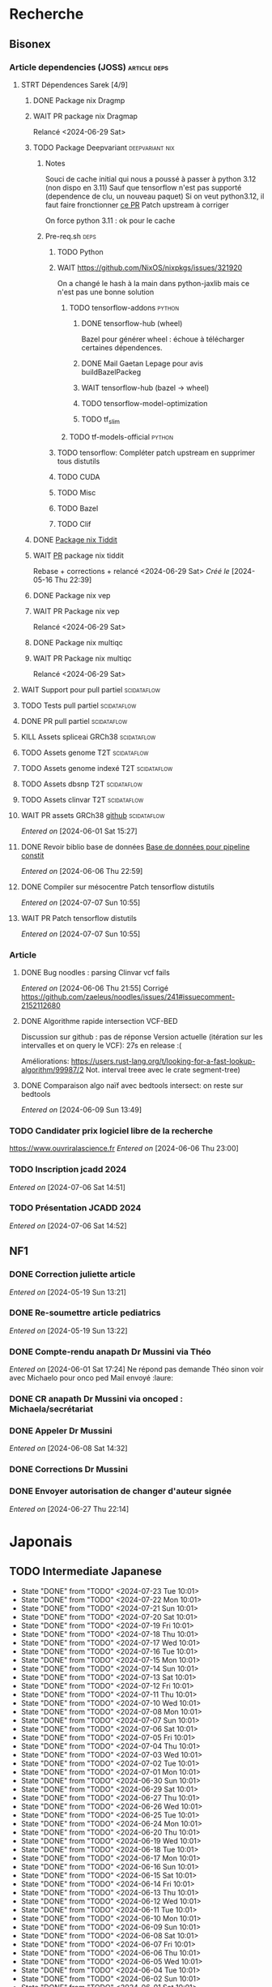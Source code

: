 * Recherche
** Bisonex
:PROPERTIES:
:CATEGORY: bisonex
:END:
*** Article dependencies (JOSS) :article:deps:
**** STRT Dépendences Sarek [4/9]
***** DONE Package nix Dragmp
***** WAIT PR package nix Dragmap
Relancé <2024-06-29 Sat>
***** TODO Package Deepvariant :deepvariant:nix:
****** Notes
Souci de cache initial qui nous a poussé à passer à python 3.12 (non dispo en 3.11)
Sauf que tensorflow n'est pas supporté (dependence de clu, un nouveau paquet)
Si on veut python3.12, il faut faire fronctionner [[https://github.com/NixOS/nixpkgs/pull/325224/commits/21ce0d2d77a91d757103b691b51c5e932bfede47][ce PR]]
Patch upstream à corriger

On force python 3.11 : ok pour le cache
****** Pre-req.sh :deps:
******* TODO Python
******* WAIT https://github.com/NixOS/nixpkgs/issues/321920
On a changé le hash à la main dans python-jaxlib mais ce n'est pas une bonne solution
******** TODO tensorflow-addons :python:
SCHEDULED: <2024-07-27 Sat>
********* DONE tensorflow-hub (wheel)
CLOSED: [2024-07-14 Sun 21:43]
Bazel pour générer wheel : échoue à télécharger certaines dépendences.
********* DONE Mail Gaetan Lepage pour avis buildBazelPackeg
CLOSED: [2024-07-14 Sun 21:51] SCHEDULED: <2024-07-14 Sun>
********* WAIT tensorflow-hub (bazel -> wheel)
********* TODO tensorflow-model-optimization
********* TODO tf_slim
******** TODO tf-models-official :python:
SCHEDULED: <2024-07-27 Sat>

******* TODO tensorflow: Compléter patch upstream en supprimer tous distutils
SCHEDULED: <2024-07-27 Sat>
******* TODO CUDA
SCHEDULED: <2024-07-27 Sat>
******* TODO Misc
******* TODO Bazel
SCHEDULED: <2024-07-27 Sat>
******* TODO Clif
SCHEDULED: <2024-07-27 Sat>
***** DONE [[file:~/code/nixpkgs/pkgs/by-name/ti/tiddit/package.nix::{][Package nix Tiddit]]
***** WAIT [[https://github.com/NixOS/nixpkgs/pull/312995][PR]] package nix tiddit
Rebase + corrections + relancé <2024-06-29 Sat>
    /Créé le/ [2024-05-16 Thu 22:39]

***** DONE Package nix vep
***** WAIT PR Package nix vep
Relancé <2024-06-29 Sat>
***** DONE Package nix multiqc
***** WAIT PR Package nix multiqc
Relancé <2024-06-29 Sat>
**** WAIT Support pour pull partiel :scidataflow:
**** TODO Tests pull partiel :scidataflow:
SCHEDULED: <2024-07-27 Sat>
**** DONE PR pull partiel :scidataflow:
CLOSED: [2024-06-19 Wed 22:02] SCHEDULED: <2024-06-16 Sun>
**** KILL Assets spliceai GRCh38 :scidataflow:
CLOSED: [2024-05-30 Thu 18:55] SCHEDULED: <2024-05-29 Wed>
**** TODO Assets genome T2T :scidataflow:
**** TODO Assets genome indexé T2T :scidataflow:
**** TODO Assets dbsnp T2T :scidataflow:
**** TODO Assets clinvar T2T :scidataflow:
**** WAIT PR assets GRCh38 [[https://github.com/vsbuffalo/scidataflow/issues/21][github]] :scidataflow:
/Entered on/ [2024-06-01 Sat 15:27]
**** DONE Revoir biblio base de données [[id:6f89f301-1b55-43cb-b3be-bf954bbc079e][Base de données pour pipeline constit]]
CLOSED: [2024-06-15 Sat 11:18] SCHEDULED: <2024-06-09 Sun>
/Entered on/ [2024-06-06 Thu 22:59]
**** DONE Compiler sur mésocentre Patch tensorflow distutils
CLOSED: [2024-07-07 Sun 12:21] SCHEDULED: <2024-07-07 Sun>
/Entered on/ [2024-07-07 Sun 10:55]
**** WAIT PR Patch tensorflow distutils
/Entered on/ [2024-07-07 Sun 10:55]
*** Article
**** DONE Bug noodles : parsing Clinvar vcf fails
CLOSED: [2024-06-06 Thu 21:55] SCHEDULED: <2024-06-06 Thu>
/Entered on/ [2024-06-06 Thu 21:55]
Corrigé https://github.com/zaeleus/noodles/issues/241#issuecomment-2152112680
**** DONE Algorithme rapide intersection VCF-BED
CLOSED: [2024-06-09 Sun 23:27] SCHEDULED: <2024-06-08 Sat>
Discussion sur github : pas de réponse
Version actuelle (itération sur les intervalles et on query le VCF): 27s en release :(

Améliorations: https://users.rust-lang.org/t/looking-for-a-fast-lookup-algorithm/99987/2
Not. interval treee avec le crate segment-tree)

**** DONE Comparaison algo naïf avec bedtools intersect: on reste sur bedtools
CLOSED: [2024-06-09 Sun 23:27] SCHEDULED: <2024-06-09 Sun>
/Entered on/ [2024-06-09 Sun 13:49]
*** TODO Candidater prix logiciel libre de la recherche
SCHEDULED: <2025-04-06 Sun>
https://www.ouvriralascience.fr
/Entered on/ [2024-06-06 Thu 23:00]
*** TODO Inscription jcadd 2024
SCHEDULED: <2024-09-02 Mon>
/Entered on/ [2024-07-06 Sat 14:51]
*** TODO Présentation JCADD 2024
SCHEDULED: <2024-09-25 Wed> DEADLINE: <2024-10-30 Wed>
/Entered on/ [2024-07-06 Sat 14:52]
** NF1
:PROPERTIES:
:CATEGORY: nf1
:END:
*** DONE Correction juliette article
CLOSED: [2024-05-26 Sun 21:12] SCHEDULED: <2024-05-21 Tue>
/Entered on/ [2024-05-19 Sun 13:21]
*** DONE Re-soumettre article pediatrics
CLOSED: [2024-06-15 Sat 15:54] DEADLINE: <2024-06-18 Tue>
/Entered on/ [2024-05-19 Sun 13:22]
*** DONE Compte-rendu anapath Dr Mussini via Théo
CLOSED: [2024-06-08 Sat 14:31] SCHEDULED: <2024-06-07 Fri>
/Entered on/ [2024-06-01 Sat 17:24]
Ne répond pas
demande Théo sinon voir avec Michaelo pour onco ped
Mail envoyé  :laure:
*** DONE CR anapath Dr Mussini via oncoped : Michaela/secrétariat
CLOSED: [2024-06-12 Wed 21:39] SCHEDULED: <2024-06-10 Mon>
*** DONE Appeler Dr Mussini
CLOSED: [2024-06-12 Wed 21:39] SCHEDULED: <2024-06-13 Thu>
/Entered on/ [2024-06-08 Sat 14:32]
*** DONE Corrections Dr Mussini
CLOSED: [2024-06-12 Wed 21:39] SCHEDULED: <2024-06-12 Wed>
*** DONE Envoyer autorisation de changer d'auteur signée
CLOSED: [2024-06-27 Thu 22:14] SCHEDULED: <2024-06-27 Thu>
/Entered on/ [2024-06-27 Thu 22:14]
* Japonais
:PROPERTIES:
:CATEGORY: japonais
:END:
** TODO Intermediate Japanese
SCHEDULED: <2024-07-24 Wed +1d>
:PROPERTIES:
:STYLE:    habit
:LAST_REPEAT: [2024-06-30 Sun 15:43]
:END:
+ State "DONE"       from "TODO"           <2024-07-23 Tue 10:01>
+ State "DONE"       from "TODO"           <2024-07-22 Mon 10:01>
+ State "DONE"       from "TODO"           <2024-07-21 Sun 10:01>
+ State "DONE"       from "TODO"           <2024-07-20 Sat 10:01>
+ State "DONE"       from "TODO"           <2024-07-19 Fri 10:01>
+ State "DONE"       from "TODO"           <2024-07-18 Thu 10:01>
+ State "DONE"       from "TODO"           <2024-07-17 Wed 10:01>
+ State "DONE"       from "TODO"           <2024-07-16 Tue 10:01>
+ State "DONE"       from "TODO"           <2024-07-15 Mon 10:01>
+ State "DONE"       from "TODO"           <2024-07-14 Sun 10:01>
+ State "DONE"       from "TODO"           <2024-07-13 Sat 10:01>
+ State "DONE"       from "TODO"           <2024-07-12 Fri 10:01>
+ State "DONE"       from "TODO"           <2024-07-11 Thu 10:01>
+ State "DONE"       from "TODO"           <2024-07-10 Wed 10:01>
+ State "DONE"       from "TODO"           <2024-07-08 Mon 10:01>
+ State "DONE"       from "TODO"           <2024-07-07 Sun 10:01>
+ State "DONE"       from "TODO"           <2024-07-06 Sat 10:01>
+ State "DONE"       from "TODO"           <2024-07-05 Fri 10:01>
+ State "DONE"       from "TODO"           <2024-07-04 Thu 10:01>
+ State "DONE"       from "TODO"           <2024-07-03 Wed 10:01>
+ State "DONE"       from "TODO"           <2024-07-02 Tue 10:01>
+ State "DONE"       from "TODO"           <2024-07-01 Mon 10:01>
+ State "DONE"       from "TODO"           <2024-06-30 Sun 10:01>
+ State "DONE"       from "TODO"           <2024-06-29 Sat 10:01>
+ State "DONE"       from "TODO"           <2024-06-27 Thu 10:01>
+ State "DONE"       from "TODO"           <2024-06-26 Wed 10:01>
+ State "DONE"       from "TODO"           <2024-06-25 Tue 10:01>
+ State "DONE"       from "TODO"           <2024-06-24 Mon 10:01>
+ State "DONE"       from "TODO"           <2024-06-20 Thu 10:01>
+ State "DONE"       from "TODO"           <2024-06-19 Wed 10:01>
+ State "DONE"       from "TODO"           <2024-06-18 Tue 10:01>
+ State "DONE"       from "TODO"           <2024-06-17 Mon 10:01>
+ State "DONE"       from "TODO"           <2024-06-16 Sun 10:01>
+ State "DONE"       from "TODO"           <2024-06-15 Sat 10:01>
+ State "DONE"       from "TODO"           <2024-06-14 Fri 10:01>
+ State "DONE"       from "TODO"           <2024-06-13 Thu 10:01>
+ State "DONE"       from "TODO"           <2024-06-12 Wed 10:01>
+ State "DONE"       from "TODO"           <2024-06-11 Tue 10:01>
+ State "DONE"       from "TODO"           <2024-06-10 Mon 10:01>
+ State "DONE"       from "TODO"           <2024-06-09 Sun 10:01>
+ State "DONE"       from "TODO"           <2024-06-08 Sat 10:01>
+ State "DONE"       from "TODO"           <2024-06-07 Fri 10:01>
+ State "DONE"       from "TODO"           <2024-06-06 Thu 10:01>
+ State "DONE"       from "TODO"           <2024-06-05 Wed 10:01>
+ State "DONE"       from "TODO"           <2024-06-04 Tue 10:01>
+ State "DONE"       from "TODO"           <2024-06-02 Sun 10:01>
+ State "DONE"       from "TODO"           <2024-06-01 Sat 10:01>
+ State "DONE"       from "TODO"           <2024-05-31 Fri 10:01>
+ State "DONE"       from "TODO"           <2024-05-30 Thu 10:01>
+ State "DONE"       from "TODO"           <2024-05-29 Wed 10:01>
+ State "DONE"       from "TODO"           <2024-05-28 Tue 10:01>
+ State "DONE"       from "TODO"           <2024-05-26 Sun 10:01>
+ State "DONE"       from "TODO"           <2024-05-25 Sat 14:47>
+ State "DONE"       from "TODO"           <2024-05-24 Fri 14:47>
+ State "DONE"       from "TODO"           <2024-05-22 Wed 14:47>
+ State "DONE"       from "TODO"           <2024-05-21 Tue 14:47>
+ State "DONE"       from "TODO"           <2024-05-20 Mon 14:47>
+ State "DONE"       from "TODO"           <2024-05-19 Sun 14:47>
+ State "DONE"       from "TODO"           <2024-05-18 Sat 14:47>
+ State "DONE"       from "TODO"           <2024-05-17 Fri 14:47>
+ State "DONE"       from "TODO"           <2024-05-16 Thu 14:47>
+ State "DONE"       from "TODO"           <2024-05-15 Wed 14:47>
** DONE Payer leçon aya <2024-05-19 Sun>
/Entered on/ [2024-05-19 Sun 23:02]
** DONE Notes japonais
CLOSED: [2024-06-30 Sun 17:17] SCHEDULED: <2024-06-30 Sun>
/Entered on/ [2024-06-30 Sun 12:57]
** DONE Notes japonais :gentoo:
CLOSED: [2024-06-30 Sun 23:47] SCHEDULED: <2024-06-30 Sun>
/Entered on/ [2024-06-30 Sun 12:57]
** TODO Notes Aya <2024-07-21 Sun>
SCHEDULED: <2024-07-22 Mon>
/Entered on/ [2024-07-22 Mon 22:30]
* Voiture
:PROPERTIES:
:CATEGORY: voiture
:END:
** DONE Envoyer export facture contre-visite Mazda5
CLOSED: [2024-05-28 Tue 19:45] SCHEDULED: <2024-05-28 Tue>
/Créé le/ [2024-05-16 Thu 22:32]
- Rien dans les photos
- Pas dans les papiers Allondaz
- Attente facture renvoyée par courrier
  recu, transmis expert<2024-05-28 Tue>
** DONE Suspendre assurance moto
CLOSED: [2024-06-08 Sat 18:39]
/Entered on/ [2024-06-03 Mon 22:44]
** DONE Envoyer dossier expert (remboursement Mazda)
CLOSED: [2024-06-14 Fri 22:53] SCHEDULED: <2024-06-11 Tue>
/Entered on/ [2024-06-12 Wed 23:01]
* Internat
:PROPERTIES:
:CATEGORY: internat
:END:
** DONE Convertir notes hémato org-mode
SCHEDULED: <2024-05-17 Fri>
** DONE Contacter DAM pour changement d'adresse
SCHEDULED: <2024-05-19 Sun>
/Entered on/ [2024-05-19 Sun 13:56]

** TODO Convertir notes bactério org-mode
/Entered on/ [2024-05-19 Sun 13:29]
** TODO Converter notes biochimie org-mode
/Entered on/ [2024-05-19 Sun 13:29]
** Interchu
:PROPERTIES:
:CATEGORY: interchu
:END:
*** DONE Mail Quentin pour vérifier stage Biomnis possible en docteur junior
CLOSED: [2024-05-28 Tue 19:51] SCHEDULED: <2024-05-28 Tue>
/Entered on/ [2024-05-27 Mon 23:47]
*** DONE Mail biomnis Laure Raymond via Louis Januel
CLOSED: [2024-06-06 Thu 20:57] SCHEDULED: <2024-06-06 Thu>
/Entered on/ [2024-05-27 Mon 23:48]
Ok pour interchu en docteur junior ?
*** DONE Relancer Quentin pour interchu Biomnis
CLOSED: [2024-06-05 Wed 22:23]
/Entered on/ [2024-06-03 Mon 22:45]
Ne répond pas mais Oriane dit OK
*** TODO Monter dossier interCHU Biomnis
SCHEDULED: <2024-07-27 Sat>
/Entered on/ [2024-06-12 Wed 23:02]
** DONE Fusionner notes hémato + biochimie en attente
CLOSED: [2024-06-29 Sat 14:53] SCHEDULED: <2024-06-27 Thu>
/Entered on/ [2024-06-27 Thu 22:14]
** DONE Fusionner biblio projet Facebook et pseudogene
CLOSED: [2024-07-13 Sat 11:36] SCHEDULED: <2024-07-13 Sat>
/Entered on/ [2024-07-13 Sat 10:28]
** TODO Se connecter à updtodate depuis CHU Grenoble
SCHEDULED: <2024-07-28 Sun>
/Entered on/ [2024-07-18 Thu 22:33]
* Maison
:PROPERTIES:
:CATEGORY: maison
:END:
** TODO Contacter RED pour changer adresse sur facture
SCHEDULED: <2024-07-20 Sat>
/Entered on/ [2024-05-19 Sun 13:56]
** DONE Payer loyer grenoble
CLOSED: [2024-06-12 Wed 21:39] SCHEDULED: <2024-06-05 Wed>
/Entered on/ [2024-06-03 Mon 22:52]
* Divers
:PROPERTIES:
:CATEGORY: divers
:END:
** DONE [[https://github.com/nushell/nushell.github.io/pull/1446][PR]] doc nushell query
CLOSED: [2024-06-16 Sun 00:55]
/Entered on/ [2024-06-14 Fri 22:54]

** WAIT Remboursement Allianz Montbéliard -> Grenoble 2024/0523168
SCHEDULED: <2024-08-01 Thu>
/Créé le/ [2024-05-16 Thu 22:44]
2024-03-01
** DONE Justificatif de domicile Caisse Épargne Metz
CLOSED: [2024-06-29 Sat 13:36] SCHEDULED: <2024-07-03 Wed>
/Créé le/ [2024-05-17 Fri 21:32]
** DONE Nettoyer bookmarks buku
CLOSED: [2024-06-29 Sat 13:59]
/Entered on/ [2024-06-08 Sat 18:39]
** DONE Inscription liste électorale (Besançon ? Allondaz)
CLOSED: [2024-06-29 Sat 13:28] SCHEDULED: <2024-06-29 Sat>
/Entered on/ [2024-06-29 Sat 12:57]
Envoyé, en attente
** DONE Mise à jour avec GRCh9.6 :gentoo:
CLOSED: [2024-07-06 Sat 10:17] SCHEDULED: <2024-06-30 Sun>
/Entered on/ [2024-06-30 Sun 12:57]
emerge -1u haskell-updater && haskell-updater --world -- -N --with-bdeps=y && emerge --depclean && haskell-updater -- @preserved-rebuild
Tenir holoheap au courant

** DONE Mise à jour :gentoo:
CLOSED: [2024-06-30 Sun 14:28] SCHEDULED: <2024-06-30 Sun>
/Entered on/ [2024-06-30 Sun 12:57]
** TODO Mettre en place prélèvement loyer
SCHEDULED: <2024-07-30 Tue>
/Entered on/ [2024-07-02 Tue 22:54]
* Scrap
** DONE Aerial spincity
CLOSED: [2024-05-26 Sun 00:14] SCHEDULED: <2024-05-25 Sat>
/Entered on/ [2024-05-20 Mon 21:13]
*** DONE Corriger url pour additional content
CLOSED: [2024-05-26 Sun 17:30] SCHEDULED: <2024-05-26 Sun>
/Entered on/ [2024-05-26 Sun 10:25]
*** DONE Corriger audio manquant/erreur 403
CLOSED: [2024-05-26 Sun 21:12] SCHEDULED: <2024-05-26 Sun>
* Nix
:PROPERTIES:
:CATEGORY: nix
:END:
** WAIT Review PR  gitftless 154351
/Entered on/ [2024-05-20 Mon 00:08]
** HOLD tester rapidement gradle2nix v2 pour gatk
/Entered on/ [2024-06-30 Sun 09:52]
** DONE Gatk 4.6.0.0
CLOSED: [2024-06-30 Sun 17:17] SCHEDULED: <2024-06-30 Sun>
/Entered on/ [2024-06-30 Sun 09:52]
* Gentoo
:PROPERTIES:
:CATEGORY: gentoo
:END:
** WAIT Mise à jour Julia 1.10.4
/Entered on/ [2024-06-05 Wed 22:10]
On essaie sans les patches
"System library symlink failure: Unable to locate libopenlibm.so on your system!" -> ok en installant les dépendences à la main
* Histoire
:PROPERTIES:
:CATEGORY: histoire
:END:
** DONE Notes définition fascisme [[https://www.reddit.com/r/AskHistorians/comments/e57h4n/what_is_fascism/][/r/askhistorians]]
CLOSED: [2024-06-19 Wed 22:55] SCHEDULED: <2024-05-25 Sat>
/Entered on/ [2024-05-25 Sat 11:42]

* Santé
:PROPERTIES:
:CATEGORY: santé
:END:
** DONE Demander carte de mutuelle
CLOSED: [2024-06-05 Wed 22:08] SCHEDULED: <2024-06-05 Wed>
/Entered on/ [2024-06-05 Wed 22:07]
Sera envoyée par courrier (adresse à mise à jour)
Doit envoyer un code pour accès second espace personnel
** KILL Envoyer remboursement podologue mutuelle
CLOSED: [2024-07-18 Thu 22:32] SCHEDULED: <2024-07-15 Mon>
/Entered on/ [2024-07-02 Tue 22:54]
